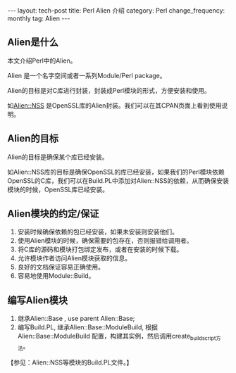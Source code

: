 #+begin_html
---
layout: tech-post
title: Perl Alien 介绍
category: Perl
change_frequency: monthly
tag: Alien
---
#+end_html

** Alien是什么
本文介绍Perl中的Alien。

Alien 是一个名字空间或者一系列Module/Perl package。 

Alien的目标是对C库进行封装，封装成Perl模块的形式，方便安装和使用。

如[[http://search.cpan.org/perldoc?Alien%3A%3AOpenSSL][Alien::NSS]] 是OpenSSL库的Alien封装。我们可以在其CPAN页面上看到使用说明。

** Alien的目标
Alien的目标是确保某个库已经安装。

如Alien::NSS库的目标是确保OpenSSL的库已经安装，如果我们的Perl模块依赖OpenSSL的C库，我们可以在Build.PL中添加对Alien::NSS的依赖，从而确保安装
模块的时候，OpenSSL库已经安装。

** Alien模块的约定/保证
1. 安装时候确保依赖的包已经安装，如果未安装则安装他们。
2. 使用Alien模块的时候，确保需要的包存在，否则报错给调用者。
3. 将C库的源码和模块打包绑定发布，或者在安装的时候下载。
4. 允许模块作者访问Alien模块获取的信息。
5. 良好的文档保证容易正确使用。
6. 容易地使用Module::Build。

** 编写Alien模块
1. 继承Alien::Base , use parent Alien::Base;
2. 编写Build.PL, 继承Alien::Base::ModuleBuild, 根据Alien::Base::ModuleBuild 配置，构建其实例，然后调用create_build_script方法。
【参见：Alien::NSS等模块的Build.PL文件。】


 
